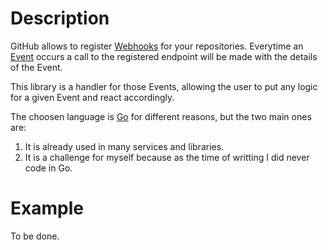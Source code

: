 [[https://www.gnu.org/licenses/gpl-3.0][https://img.shields.io/badge/License-GPLv3-blue.svg]]

* Description
GitHub allows to register [[https://developer.github.com/webhooks/][Webhooks]] for your repositories. Everytime an
[[https://developer.github.com/v3/activity/events/][Event]] occurs a call to the registered endpoint will be made with the
details of the Event.

This library is a handler for those Events, allowing the user to put
any logic for a given Event and react accordingly.

The choosen language is [[https://golang.org/][Go]] for different reasons, but the two main
ones are:
1. It is already used in many services and libraries.
2. It is a challenge for myself because as the time of writting I did
   never code in Go.

* Example
To be done.
